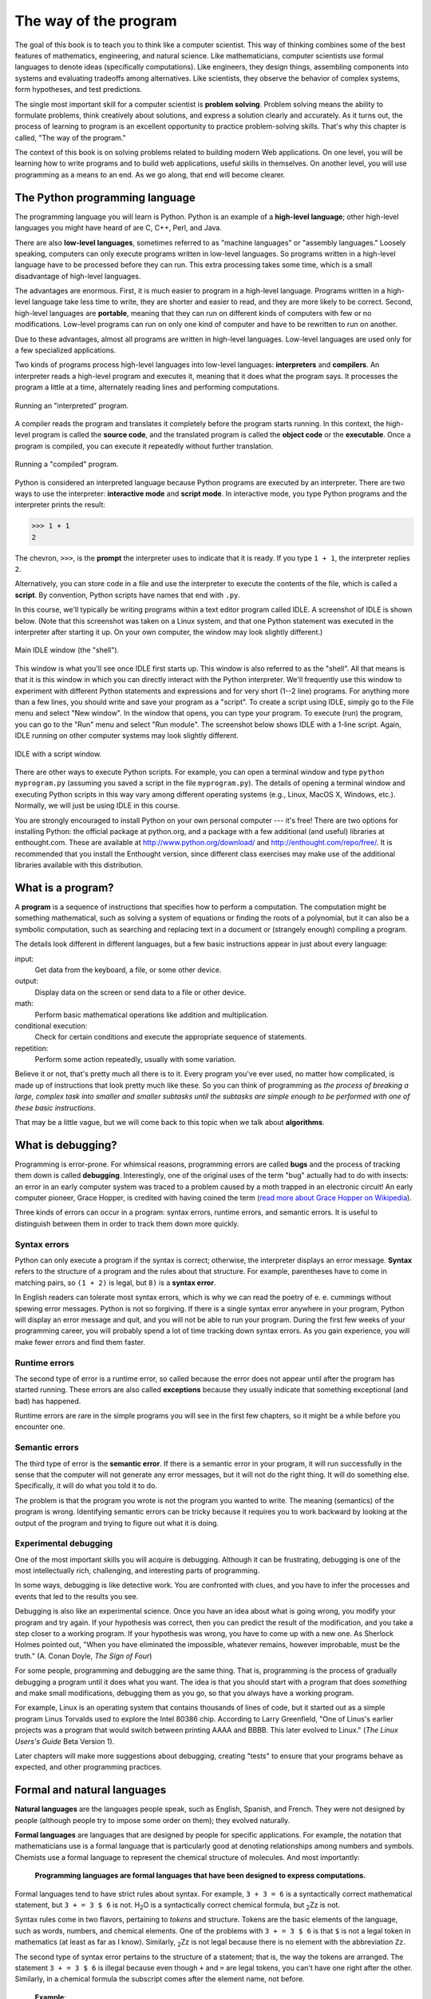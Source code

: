 The way of the program
**********************

The goal of this book is to teach you to think like a computer
scientist.  This way of thinking combines some of the best features of
mathematics, engineering, and natural science. Like mathematicians,
computer scientists use formal languages to denote ideas (specifically
computations). Like engineers, they design things, assembling components
into systems and evaluating tradeoffs among alternatives. Like
scientists, they observe the behavior of complex systems, form
hypotheses, and test predictions.

The single most important skill for a computer scientist is **problem
solving**. Problem solving means the ability to formulate problems,
think creatively about solutions, and express a solution clearly and
accurately.  As it turns out, the process of learning to program is an
excellent opportunity to practice problem-solving skills.  That's why
this chapter is called, "The way of the program."

The context of this book is on solving problems related to building
modern Web applications.  On one level, you will be learning how to
write programs and to build web applications, useful skills in 
themselves.  On another level, you will use programming as a means to an 
end. As we go along, that end will become clearer.

The Python programming language
===============================

The programming language you will learn is Python. Python is an example
of a **high-level language**; other high-level languages you might have
heard of are C, C++, Perl, and Java.

There are also **low-level languages**, sometimes referred to as
"machine languages" or "assembly languages." Loosely speaking, computers
can only execute programs written in low-level languages. So programs
written in a high-level language have to be processed before they can
run. This extra processing takes some time, which is a small
disadvantage of high-level languages.

The advantages are enormous. First, it is much easier to program in a
high-level language. Programs written in a high-level language take less
time to write, they are shorter and easier to read, and they are more
likely to be correct. Second, high-level languages are **portable**,
meaning that they can run on different kinds of computers with few or no
modifications. Low-level programs can run on only one kind of computer
and have to be rewritten to run on another.

Due to these advantages, almost all programs are written in high-level
languages. Low-level languages are used only for a few specialized
applications.

Two kinds of programs process high-level languages into low-level
languages: **interpreters** and **compilers**. An interpreter reads a
high-level program and executes it, meaning that it does what the
program says. It processes the program a little at a time, alternately
reading lines and performing computations.

.. figure:: figs/interpret.png
   :align: center
   :alt: Running an "interpreted" program.

   Running an "interpreted" program.

A compiler reads the program and translates it completely before the
program starts running. In this context, the high-level program is
called the **source code**, and the translated program is called the
**object code** or the **executable**. Once a program is compiled, you
can execute it repeatedly without further translation.

.. figure:: figs/compile.png
   :align: center
   :alt: Running a "compiled" program.

   Running a "compiled" program.

Python is considered an interpreted language because Python programs are
executed by an interpreter. There are two ways to use the interpreter:
**interactive mode** and **script mode**. In interactive mode, you type
Python programs and the interpreter prints the result:

.. code-block:: python

    >>> 1 + 1
    2

The chevron, ``>>>``, is the **prompt** the interpreter uses to indicate
that it is ready. If you type ``1 + 1``, the interpreter replies ``2``.

Alternatively, you can store code in a file and use the interpreter to
execute the contents of the file, which is called a **script**. By
convention, Python scripts have names that end with ``.py``.

In this course, we'll typically be writing programs within a text editor
program called IDLE. A screenshot of IDLE is shown below. (Note that
this screenshot was taken on a Linux system, and that one Python
statement was executed in the interpreter after starting it up. On your
own computer, the window may look slightly different.)

.. figure:: figs/idlescreen.png
   :align: center
   :alt: Main IDLE window (the "shell").

   Main IDLE window (the "shell").

This window is what you'll see once IDLE first starts up. This window is
also referred to as the "shell". All that means is that it is this
window in which you can directly interact with the Python interpreter.
We'll frequently use this window to experiment with different Python
statements and expressions and for very short (1--2 line) programs. For
anything more than a few lines, you should write and save your program
as a "script". To create a script using IDLE, simply go to the File menu
and select "New window". In the window that opens, you can type your
program. To execute (run) the program, you can go to the "Run" menu and
select "Run module". The screenshot below shows IDLE with a 1-line
script. Again, IDLE running on other computer systems may look slightly
different.

.. figure:: figs/idlescript.png
   :align: center
   :alt: IDLE with a script window.

   IDLE with a script window.

There are other ways to execute Python scripts. For example, you can
open a terminal window and type ``python myprogram.py`` (assuming you
saved a script in the file ``myprogram.py``). The details of opening a
terminal window and executing Python scripts in this way vary among
different operating systems (e.g., Linux, MacOS X, Windows, etc.).
Normally, we will just be using IDLE in this course.

You are strongly encouraged to install Python on your own personal
computer --- it's free! There are two options for installing Python: the
official package at python.org, and a package with a few additional (and
useful) libraries at enthought.com. These are available at
http://www.python.org/download/ and http://enthought.com/repo/free/. It
is recommended that you install the Enthought version, since different
class exercises may make use of the additional libraries available with
this distribution.

What is a program?
==================

A **program** is a sequence of instructions that specifies how to
perform a computation. The computation might be something mathematical,
such as solving a system of equations or finding the roots of a
polynomial, but it can also be a symbolic computation, such as searching
and replacing text in a document or (strangely enough) compiling a
program.

The details look different in different languages, but a few basic
instructions appear in just about every language:

input:
    Get data from the keyboard, a file, or some other device.

output:
    Display data on the screen or send data to a file or other device.

math:
    Perform basic mathematical operations like addition and
    multiplication.

conditional execution:
    Check for certain conditions and execute the appropriate sequence of
    statements.

repetition:
    Perform some action repeatedly, usually with some variation.

Believe it or not, that's pretty much all there is to it. Every program
you've ever used, no matter how complicated, is made up of instructions
that look pretty much like these. So you can think of programming as
*the process of breaking a large, complex task into smaller and smaller
subtasks until the subtasks are simple enough to be performed with one
of these basic instructions*.

That may be a little vague, but we will come back to this topic when we
talk about **algorithms**.

What is debugging?
==================

Programming is error-prone. For whimsical reasons, programming errors
are called **bugs** and the process of tracking them down is called
**debugging**. Interestingly, one of the original uses of the term "bug"
actually had to do with insects: an error in an early computer system
was traced to a problem caused by a moth trapped in an electronic
circuit! An early computer pioneer, Grace Hopper, is credited with
having coined the term (`read more about Grace Hopper on
Wikipedia <http://en.wikipedia.org/wiki/Grace_Hopper>`_).

Three kinds of errors can occur in a program: syntax errors, runtime
errors, and semantic errors. It is useful to distinguish between them in
order to track them down more quickly.

Syntax errors
-------------

Python can only execute a program if the syntax is correct; otherwise,
the interpreter displays an error message. **Syntax** refers to the
structure of a program and the rules about that structure. For example,
parentheses have to come in matching pairs, so ``(1 + 2)`` is legal, but
``8)`` is a **syntax error**.

In English readers can tolerate most syntax errors, which is why we can
read the poetry of e. e. cummings without spewing error messages. Python
is not so forgiving. If there is a single syntax error anywhere in your
program, Python will display an error message and quit, and you will not
be able to run your program. During the first few weeks of your
programming career, you will probably spend a lot of time tracking down
syntax errors. As you gain experience, you will make fewer errors and
find them faster.

Runtime errors
--------------

The second type of error is a runtime error, so called because the error
does not appear until after the program has started running. These
errors are also called **exceptions** because they usually indicate that
something exceptional (and bad) has happened.

Runtime errors are rare in the simple programs you will see in the first
few chapters, so it might be a while before you encounter one.

Semantic errors
---------------

The third type of error is the **semantic error**. If there is a
semantic error in your program, it will run successfully in the sense
that the computer will not generate any error messages, but it will not
do the right thing. It will do something else. Specifically, it will do
what you told it to do.

The problem is that the program you wrote is not the program you wanted
to write. The meaning (semantics) of the program is wrong. Identifying
semantic errors can be tricky because it requires you to work backward
by looking at the output of the program and trying to figure out what it
is doing.

Experimental debugging
----------------------

One of the most important skills you will acquire is debugging. Although
it can be frustrating, debugging is one of the most intellectually rich,
challenging, and interesting parts of programming.

In some ways, debugging is like detective work. You are confronted with
clues, and you have to infer the processes and events that led to the
results you see.

Debugging is also like an experimental science. Once you have an idea
about what is going wrong, you modify your program and try again. If
your hypothesis was correct, then you can predict the result of the
modification, and you take a step closer to a working program. If your
hypothesis was wrong, you have to come up with a new one. As Sherlock
Holmes pointed out, "When you have eliminated the impossible, whatever
remains, however improbable, must be the truth." (A. Conan Doyle, *The
Sign of Four*)

For some people, programming and debugging are the same thing. That is,
programming is the process of gradually debugging a program until it
does what you want. The idea is that you should start with a program
that does *something* and make small modifications, debugging them as
you go, so that you always have a working program.

For example, Linux is an operating system that contains thousands of
lines of code, but it started out as a simple program Linus Torvalds
used to explore the Intel 80386 chip. According to Larry Greenfield,
"One of Linus's earlier projects was a program that would switch between
printing AAAA and BBBB. This later evolved to Linux." (*The Linux
Users's Guide* Beta Version 1).

Later chapters will make more suggestions about debugging, creating
"tests" to ensure that your programs behave as expected, and other
programming practices.

Formal and natural languages
============================

**Natural languages** are the languages people speak, such as English,
Spanish, and French. They were not designed by people (although people
try to impose some order on them); they evolved naturally.

**Formal languages** are languages that are designed by people for
specific applications. For example, the notation that mathematicians use
is a formal language that is particularly good at denoting relationships
among numbers and symbols. Chemists use a formal language to represent
the chemical structure of molecules. And most importantly:

    **Programming languages are formal languages that have been designed
    to express computations.**

Formal languages tend to have strict rules about syntax. For example,
``3 + 3 = 6`` is a syntactically correct mathematical statement, but
``3 + = 3 $ 6`` is not. H\ :sub:`2`\ O is a syntactically correct
chemical formula, but :sub:`2`\ Zz is not.

Syntax rules come in two flavors, pertaining to *tokens* and structure.
Tokens are the basic elements of the language, such as words, numbers,
and chemical elements. One of the problems with ``3 + = 3 $ 6`` is that
``$`` is not a legal token in mathematics (at least as far as I know).
Similarly, :sub:`2`\ Zz is not legal because there is no element with
the abbreviation ``Zz``.

The second type of syntax error pertains to the structure of a
statement; that is, the way the tokens are arranged. The statement
``3 + = 3 $ 6`` is illegal because even though ``+`` and ``=`` are legal
tokens, you can't have one right after the other. Similarly, in a
chemical formula the subscript comes after the element name, not before.

    **Example**:

    1. Write a well-structured English sentence with invalid tokens in
       it. Then write another sentence with all valid tokens but with
       invalid structure.

When you read a sentence in English or a statement in a formal language,
you have to figure out what the structure of the sentence is (although
in a natural language you do this subconsciously). This process is
called **parsing**.

For example, when you hear the sentence, "The penny dropped," you
understand that "the penny" is the subject and "dropped" is the
predicate. Once you have parsed a sentence, you can figure out what it
means, or the semantics of the sentence. Assuming that you know what a
penny is and what it means to drop, you will understand the general
implication of this sentence.

Although formal and natural languages have many features in common ---
tokens, structure, syntax, and semantics --- there are some differences:

ambiguity:
    Natural languages are full of ambiguity, which people deal with by
    using contextual clues and other information. Formal languages are
    designed to be nearly or completely unambiguous, which means that
    any statement has exactly one meaning, regardless of context.

redundancy:
    In order to make up for ambiguity and reduce misunderstandings,
    natural languages employ lots of redundancy. As a result, they are
    often verbose. Formal languages are less redundant and more concise.

literalness:
    Natural languages are full of idiom and metaphor. If I say, "The
    penny dropped," there is probably no penny and nothing
    dropping. [1]_ Formal languages mean exactly what they say.

    People who grow up speaking a natural language (everyone!) often
    have a hard time adjusting to formal languages. In some ways, the
    difference between formal and natural language is like the
    difference between poetry and prose, but more so:

Poetry:
    Words are used for their sounds as well as for their meaning, and
    the whole poem together creates an effect or emotional response.
    Ambiguity is not only common but often deliberate.

Prose:
    The literal meaning of words is more important, and the structure
    contributes more meaning. Prose is more amenable to analysis than
    poetry but still often ambiguous.

Programs:
    The meaning of a computer program is unambiguous and literal, and
    can be understood entirely by analysis of the tokens and structure.

Here are some suggestions for reading programs (and other formal
languages). First, remember that formal languages are much more dense
than natural languages, so it takes longer to read them. Also, the
structure is very important, so it is usually not a good idea to read
from top to bottom, left to right. Instead, learn to parse the program
in your head, identifying the tokens and interpreting the structure.
Finally, the details matter. Small errors in spelling and punctuation,
which you can get away with in natural languages, can make a big
difference in a formal language.

The first program
=================

Traditionally, the first program you write in a new language is called
"Hello, World!" because all it does is display the words, "Hello,
World!" In Python, it looks like this:

.. code-block:: python

    print 'Hello, World!'

This is an example of a **print statement**, which doesn't
actually print anything on paper. It displays a value on the screen. In
this case, the result is the words

.. code-block:: python

    Hello, World!

The quotation marks in the program mark the beginning and end of the
text to be displayed; they don't appear in the result.

Some people judge the quality of a programming language by the
simplicity of the "Hello, World!" program. By this standard, Python does
about as well as possible.

Debugging
=========

It is a good idea to read this book in front of a computer so you can
try out the examples as you go. You can run most of the examples in
interactive mode, but if you put the code into a script, it is easier to
try out variations.

    **Example**:

    1. Whenever you are experimenting with a new feature, you should try
       to make mistakes. In the "Hello, world!" program, what happens if
       you leave out one of the quotation marks? What if you leave out
       both? What if you spell ``print`` wrong?

This kind of experiment helps you remember what you read; it also helps
with debugging, because you get to know what the error messages mean. It
is better to make mistakes now and on purpose than later and
accidentally.

Programming, and especially debugging, sometimes brings out strong
emotions. If you are struggling with a difficult bug, you might feel
angry, despondent or embarrassed.

There is evidence that people naturally respond to computers as if they
were people [2]_ .  When they work well, we think of them as teammates,
and when they are obstinate or rude, we respond to them the same way we
respond to rude, obstinate people.

Preparing for these reactions might help you deal with them. One
approach is to think of the computer as an employee with certain
strengths, like speed and precision, and particular weaknesses, like
lack of empathy and inability to grasp the big picture.

Your job is to be a good manager: find ways to take advantage of the
strengths and mitigate the weaknesses. And find ways to use your
emotions to engage with the problem, without letting your reactions
interfere with your ability to work effectively.

Learning to debug can be frustrating, but it is a valuable skill that is
useful for many activities beyond programming. At the end of each
chapter there is a debugging section, like this one, with my thoughts
about debugging. I hope they help!

Glossary
========

problem solving:
    The process of formulating a problem, finding a solution, and
    expressing the solution.

high-level language:
    A programming language like Python that is designed to be easy for
    humans to read and write.

low-level language:
    A programming language that is designed to be easy for a computer to
    execute; also called *machine language* or *assembly language*.

portability:
    A property of a program that can run on more than one kind of
    computer.

interpret:
    To execute a program in a high-level language by translating it one
    line at a time.

compile:
    To translate a program written in a high-level language into a
    low-level language all at once, in preparation for later execution.

source code:
    A program in a high-level language before being compiled.

object code:
    The output of the compiler after it translates the program.

executable:
    Another name for object code that is ready to be executed.

prompt:
    Characters displayed by the interpreter to indicate that it is ready
    to take input from the user.

script:
    A program stored in a file (usually one that will be interpreted).

interactive mode:
    A way of using the Python interpreter by typing commands and
    expressions at the prompt.

script mode:
    A way of using the Python interpreter to read and execute statements
    in a script.

program:
    A set of instructions that specifies a computation.

algorithm:
    A general process for solving a category of problems.

bug:
    An error in a program.

debugging:
    The process of finding and removing any of the three kinds of
    programming errors.

syntax:
    The structure of a program.

syntax error:
    An error in a program that makes it impossible to parse (and
    therefore impossible to interpret).

exception:
    An error that is detected while the program is running.

semantics:
    The meaning of a program.

semantic error:
    An error in a program that makes it do something other than what the
    programmer intended.

natural language:
    Any one of the languages that people speak that evolved naturally.

formal language:
    Any one of the languages that people have designed for specific
    purposes, such as representing mathematical ideas or computer
    programs; all programming languages are formal languages.

token:
    One of the basic elements of the syntactic structure of a program,
    analogous to a word in a natural language.

parse:
    To examine a program and analyze the syntactic structure.

print statement:
    An instruction that causes the Python interpreter to display a value
    on the screen.


.. rubric:: Exercises

1. Ways to get help in Python. These two quasi-exercises show you
   ways in which you can get help on different statements and
   operations in Python.

   a. Use a web browser to go to the Python website
      http://python.org. This page contains information about Python
      and links to Python-related pages, and it gives you the
      ability to search the Python documentation.

      For example, if you enter ``print`` in the search window, the
      first link that appears is the documentation of the ``print``
      statement. At this point, not all of it will make sense to
      you, but it is good to know where it is.

   b. Start the Python interpreter and type ``help()`` to start the
      online help utility. Or you can type ``help('print')`` to get
      information about the ``print`` statement.

2. Start the Python interpreter and use it as a calculator. Python's
   syntax for math operations is almost the same as standard
   mathematical notation. For example, the symbols ``+``, ``-`` and
   ``/`` denote addition, subtraction and division, as you would
   expect. The symbol for multiplication is ``*``.

   a. If you run a 10 kilometer race in 43 minutes 30 seconds, what
      is your average time per mile? What is your average speed in
      miles per hour? (Hint: there are 1.61 kilometers in a mile).

   b. How many seconds are there in 8 weeks? Write a one-line Python
      program to print the answer.

.. rubric:: Footnotes

.. [1]
   This idiom means that someone realized something after a period of
   confusion.

.. [2]
   See Reeves and Nass, *The Media Equation: How People Treat Computers,
   Television, and New Media Like Real People and Places*.
